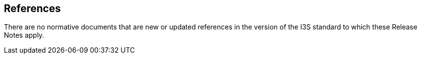 [[references]]
== References

There are no  normative documents that are new or updated references in the version of the I3S standard to which these Release Notes apply.
